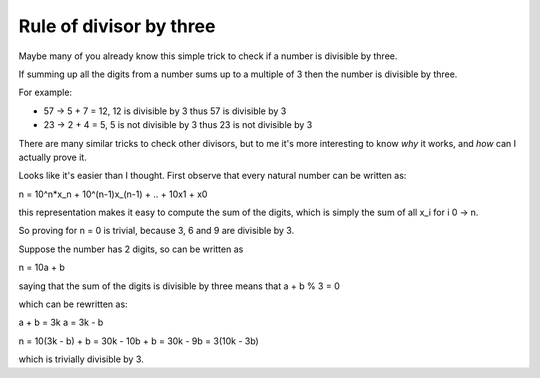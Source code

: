 Rule of divisor by three
########################

.. TODO: find out how to use math formulas

Maybe many of you already know this simple trick to check if a number
is divisible by three.

If summing up all the digits from a number sums up to a multiple of 3
then the number is divisible by three.

For example:

- 57 -> 5 + 7 = 12, 12 is divisible by 3 thus 57 is divisible by 3
- 23 -> 2 + 4 = 5, 5 is not divisible by 3 thus 23 is not divisible by 3

There are many similar tricks to check other divisors, but to me it's
more interesting to know *why* it works, and *how* can I actually
prove it.

Looks like it's easier than I thought.  First observe that every
natural number can be written as:

n = 10^n*x_n + 10^(n-1)x_(n-1) + .. + 10x1 + x0

this representation makes it easy to compute the sum of the digits,
which is simply the sum of all x_i for i 0 -> n.

So proving for n = 0 is trivial, because 3, 6 and 9 are divisible by 3.

Suppose the number has 2 digits, so can be written as

n = 10a + b

saying that the sum of the digits is divisible by three means that
a + b % 3 = 0

which can be rewritten as:

a + b = 3k
a = 3k - b

n = 10(3k - b) + b
= 30k - 10b + b
= 30k - 9b
= 3(10k - 3b)

which is trivially divisible by 3.
